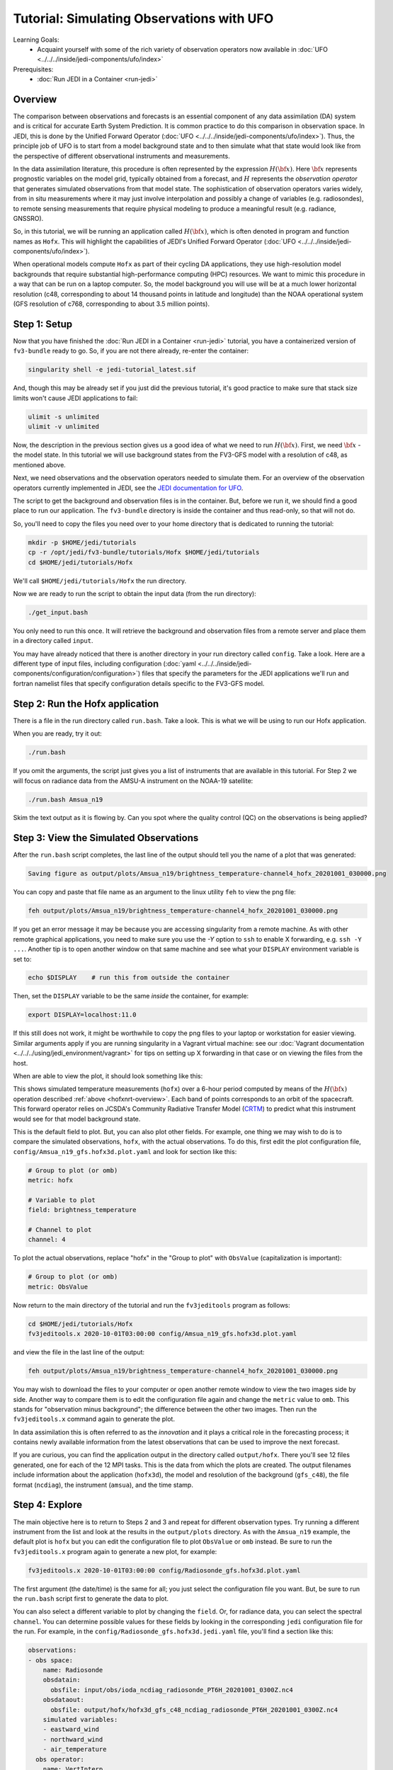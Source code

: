.. _top-tut-hofx-nrt:

Tutorial: Simulating Observations with UFO
==========================================

Learning Goals:
 - Acquaint yourself with some of the rich variety of observation operators now available in :doc:`UFO <../../../inside/jedi-components/ufo/index>`

Prerequisites:
 - :doc:`Run JEDI in a Container <run-jedi>`

.. _hofxnrt-overview:

Overview
--------

The comparison between observations and forecasts is an essential component of any data assimilation (DA) system and is critical for accurate Earth System Prediction.  It is common practice to do this comparison in observation space.  In JEDI, this is done by the Unified Forward Operator (:doc:`UFO <../../../inside/jedi-components/ufo/index>`).  Thus, the principle job of UFO is to start from a model background state and to then simulate what that state would look like from the perspective of different observational instruments and measurements.

In the data assimilation literature, this procedure is often represented by the expression :math:`H({\bf x})`.  Here :math:`{\bf x}` represents prognostic variables on the model grid, typically obtained from a forecast, and :math:`H` represents the *observation operator* that generates simulated observations from that model state.  The sophistication of observation operators varies widely, from in situ measurements where it may just involve interpolation and possibly a change of variables (e.g. radiosondes), to remote sensing measurements that require physical modeling to produce a meaningful result (e.g. radiance, GNSSRO).

So, in this tutorial, we will be running an application called :math:`H({\bf x})`, which is often denoted in program and function names as ``Hofx``.  This will highlight the capabilities of JEDI's Unified Forward Operator (:doc:`UFO <../../../inside/jedi-components/ufo/index>`).

When operational models compute ``Hofx`` as part of their cycling DA applications, they use high-resolution model backgrounds that require substantial high-performance computing (HPC) resources.  We want to mimic this procedure in a way that can be run on a laptop computer.  So, the model background you will use will be at a much lower horizontal resolution (c48, corresponding to about 14 thousand points in latitude and longitude) than the NOAA operational system (GFS resolution of c768, corresponding to about 3.5 million points).

Step 1: Setup
-------------

Now that you have finished the :doc:`Run JEDI in a Container <run-jedi>` tutorial, you have a containerized version of ``fv3-bundle`` ready to go.  So, if you are not there already, re-enter the container:

.. code-block::

   singularity shell -e jedi-tutorial_latest.sif

And, though this may be already set if you just did the previous tutorial, it's good practice to make sure that stack size limits won't cause JEDI applications to fail:

.. code-block:: bash

    ulimit -s unlimited
    ulimit -v unlimited

Now, the description in the previous section gives us a good idea of what we need to run :math:`H({\bf x})`.  First, we need :math:`{\bf x}` - the model state.  In this tutorial we will use background states from the FV3-GFS model with a resolution of c48, as mentioned above.

Next, we need observations and the observation operators needed to simulate them.  For an overview of the observation operators currently implemented in JEDI, see the `JEDI documentation for UFO <https://jointcenterforsatellitedataassimilation-jedi-docs.readthedocs-hosted.com/en/latest/inside/jedi-components/ufo/obsops.html>`_.

The script to get the background and observation files is in the container.  But, before we run it, we should find a good place to run our application.  The ``fv3-bundle`` directory is inside the container and thus read-only, so that will not do.

So, you'll need to copy the files you need over to your home directory that is dedicated to running the tutorial:

.. code-block:: bash

   mkdir -p $HOME/jedi/tutorials
   cp -r /opt/jedi/fv3-bundle/tutorials/Hofx $HOME/jedi/tutorials
   cd $HOME/jedi/tutorials/Hofx

We'll call ``$HOME/jedi/tutorials/Hofx`` the run directory.

Now we are ready to run the script to obtain the input data (from the run directory):

.. code-block:: bash

    ./get_input.bash

You only need to run this once.  It will retrieve the background and observation files from a remote server and place them in a directory called ``input``.

You may have already noticed that there is another directory in your run directory called ``config``.  Take a look.  Here are a different type of input files, including configuration (:doc:`yaml <../../../inside/jedi-components/configuration/configuration>`) files that specify the parameters for the JEDI applications we'll run and fortran namelist files that specify configuration details specific to the FV3-GFS model.

Step 2: Run the Hofx application
--------------------------------

There is a file in the run directory called ``run.bash``.  Take a look.  This is what we will be using to run our Hofx application.

When you are ready, try it out:

.. code-block:: bash

   ./run.bash

If you omit the arguments, the script just gives you a list of instruments that are available in this tutorial.  For Step 2 we will focus on radiance data from the AMSU-A instrument on the NOAA-19 satellite:

.. code-block:: bash

   ./run.bash Amsua_n19

Skim the text output as it is flowing by.  Can you spot where the quality control (QC) on the observations is being applied?

Step 3: View the Simulated Observations
---------------------------------------

After the ``run.bash`` script completes, the last line of the output should tell you the name of a plot that was generated:

.. code-block:: bash

    Saving figure as output/plots/Amsua_n19/brightness_temperature-channel4_hofx_20201001_030000.png

You can copy and paste that file name as an argument to the linux utility ``feh`` to view the png file:

.. code-block:: bash

   feh output/plots/Amsua_n19/brightness_temperature-channel4_hofx_20201001_030000.png

If you get an error message it may be because you are accessing singularity from a remote machine.  As with other remote graphical applications, you need to make sure you use the `-Y` option to ``ssh`` to enable X forwarding, e.g. ``ssh -Y ...``.  Another tip is to open another window on that same machine and see what your ``DISPLAY`` environment variable is set to:

.. code-block:: bash

    echo $DISPLAY    # run this from outside the container

Then, set the ``DISPLAY`` variable to be the same *inside* the container, for example:

.. code-block:: bash

   export DISPLAY=localhost:11.0

If this still does not work, it might be worthwhile to copy the png files to your laptop or workstation for easier viewing.  Similar arguments apply if you are running singularity in a Vagrant virtual machine: see our :doc:`Vagrant documentation <../../../using/jedi_environment/vagrant>` for tips on setting up X forwarding in that case or on viewing the files from the host.

When are able to view the plot, it should look something like this:

.. image:: images/brightness_temperature-channel4_hofx_20201001_030000.png

This shows simulated temperature measurements (``hofx``) over a 6-hour period computed by means of the :math:`H({\bf x})` operation described :ref:`above <hofxnrt-overview>`.  Each band of points corresponds to an orbit of the spacecraft.  This forward operator relies on JCSDA's Community Radiative Transfer Model (`CRTM <https://github.com/JCSDA/crtm>`_) to predict what this instrument would see for that model background state.

This is the default field to plot.  But, you can also plot other fields.  For example, one thing we may wish to do is to compare the simulated observations, ``hofx``, with the actual observations.  To do this, first edit the plot configuration file, ``config/Amsua_n19_gfs.hofx3d.plot.yaml`` and look for section like this:

.. code-block:: yaml

  # Group to plot (or omb)
  metric: hofx

  # Variable to plot
  field: brightness_temperature

  # Channel to plot
  channel: 4

To plot the actual observations, replace "hofx" in the "Group to plot" with ``ObsValue`` (capitalization is important):

.. code-block:: yaml

  # Group to plot (or omb)
  metric: ObsValue

Now return to the main directory of the tutorial and run the ``fv3jeditools`` program as follows:

.. code-block:: bash

   cd $HOME/jedi/tutorials/Hofx
   fv3jeditools.x 2020-10-01T03:00:00 config/Amsua_n19_gfs.hofx3d.plot.yaml

and view the file in the last line of the output:

.. code-block:: bash

   feh output/plots/Amsua_n19/brightness_temperature-channel4_hofx_20201001_030000.png

You may wish to download the files to your computer or open another remote window to view the two images side by side.  Another way to compare them is to edit the configuration file again and change the ``metric`` value to ``omb``.  This stands for "observation minus background"; the difference between the other two images.  Then run the ``fv3jeditools.x`` command again to generate the plot.

In data assimilation this is often referred to as the *innovation* and it plays a critical role in the forecasting process; it contains newly available information from the latest observations that can be used to improve the next forecast.

If you are curious, you can find the application output in the directory called ``output/hofx``. There you'll see 12 files generated, one for each of the 12 MPI tasks. This is the data from which the plots are created. The output filenames include information about the application (``hofx3d``), the model and resolution of the background (``gfs_c48``), the file format (``ncdiag``), the instrument (``amsua``), and the time stamp.

Step 4: Explore
---------------

The main objective here is to return to Steps 2 and 3 and repeat for different observation types.  Try running a different instrument from the list and look at the results in the ``output/plots`` directory.   As with the ``Amsua_n19`` example, the default plot is ``hofx`` but you can edit the configuration file to plot ``ObsValue`` or ``omb`` instead.  Be sure to run the ``fv3jeditools.x`` program again to generate a new plot, for example:

.. code-block:: bash

   fv3jeditools.x 2020-10-01T03:00:00 config/Radiosonde_gfs.hofx3d.plot.yaml

The first argument (the date/time) is the same for all; you just select the configuration file you want.  But, be sure to run the ``run.bash`` script first to generate the data to plot.

You can also select a different variable to plot by changing the ``field``.  Or, for radiance data, you can select the spectral ``channel``.  You can determine possible values for these fields by looking in the corresponding ``jedi`` configuration file for the run.  For example, in the ``config/Radiosonde_gfs.hofx3d.jedi.yaml`` file, you'll find a section like this:

.. code-block:: yaml

   observations:
   - obs space:
       name: Radiosonde
       obsdatain:
         obsfile: input/obs/ioda_ncdiag_radiosonde_PT6H_20201001_0300Z.nc4
       obsdataout:
         obsfile: output/hofx/hofx3d_gfs_c48_ncdiag_radiosonde_PT6H_20201001_0300Z.nc4
       simulated variables:
       - eastward_wind
       - northward_wind
       - air_temperature
     obs operator:
       name: VertInterp

This tells you that possible ``field`` (variable) values are ``eastward_wind``, ``northward_wind``, and ``air_temperature``.

.. note::

   For those who are familiar with it, running the NetCDF utility ``ncdump`` on the ``output/hofx`` file is another way to see the fields that are available to plot.

A few suggestions: look at how the aircraft observations trace popular flight routes; look at the mean vertical temperature and wind profiles as determined from radiosondes; discover what observational quantities are derived from Global Navigation Satellite System radio occultation measurements (GNSSRO); revel in the 22 wavelength channels of the Advanced Technology Microwave Sounder (`ATMS <http://nrt.jcsda.org/gfs/gfs/atms-n20.html>`_).  For more information on any of these instruments, consult JCSDA's `NRT Observation Modeling web site <http://nrt.jcsda.org>`_.
